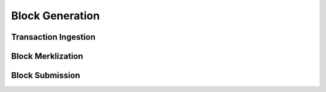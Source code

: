 ################
Block Generation
################

*********************
Transaction Ingestion
*********************

******************
Block Merklization
******************

****************
Block Submission
****************


.. References
